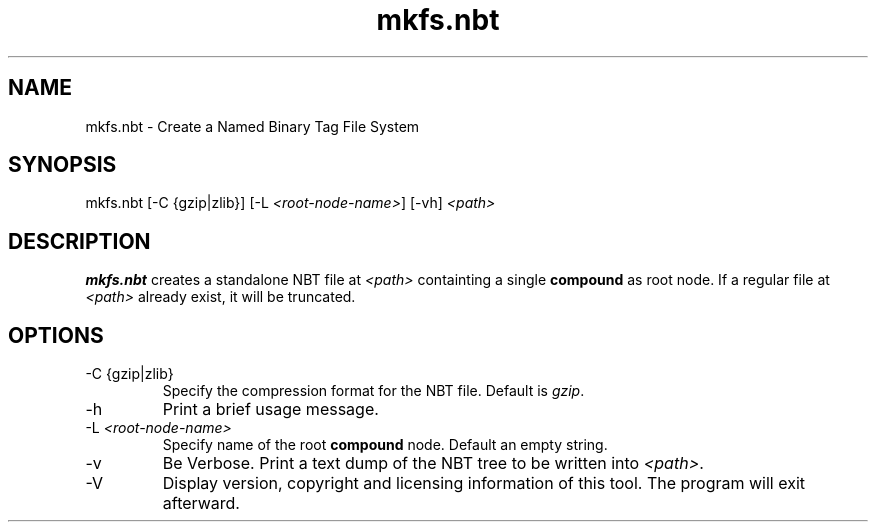 .TH mkfs.nbt 8

.SH NAME
mkfs.nbt - Create a Named Binary Tag File System
.SH SYNOPSIS
.nf
mkfs.nbt [-C {gzip|zlib}] [-L \fI<root-node-name>\fR] [-vh] \fI<path>\fR
.fi
.SH DESCRIPTION
.B mkfs.nbt
creates a standalone NBT file at \fI<path>\fR containting a single \fBcompound\fR as root node. If a regular file at \fI<path>\fR already exist, it will be truncated.
.SH OPTIONS
.B
.IP "-C {gzip|zlib}"
Specify the compression format for the NBT file. Default is \fIgzip\fR.
.B
.IP -h
Print a brief usage message.
.B
.IP "-L \fI<root-node-name>\fR"
Specify name of the root \fBcompound\fR node. Default an empty string.
.B
.IP -v
Be Verbose. Print a text dump of the NBT tree to be written into \fI<path>\fR.
.B
.IP -V
Display version, copyright and licensing information of this tool. The program will exit afterward.
